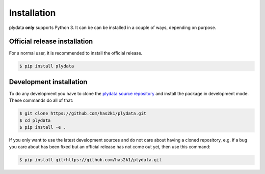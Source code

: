Installation
============

plydata **only** supports Python 3. It can be can be installed in a
couple of ways, depending on purpose.

Official release installation
-----------------------------
For a normal user, it is recommended to install the official release.

.. code-block:: console

    $ pip install plydata


Development installation
------------------------
To do any development you have to clone the
`plydata source repository`_ and install
the package in development mode. These commands do all of that:

.. code-block:: console

    $ git clone https://github.com/has2k1/plydata.git
    $ cd plydata
    $ pip install -e .

If you only want to use the latest development sources and do not
care about having a cloned repository, e.g. if a bug you care about
has been fixed but an official release has not come out yet, then
use this command:

.. code-block:: console

    $ pip install git+https://github.com/has2k1/plydata.git

.. _plydata source repository: https://github.com/has2k1/plydata
